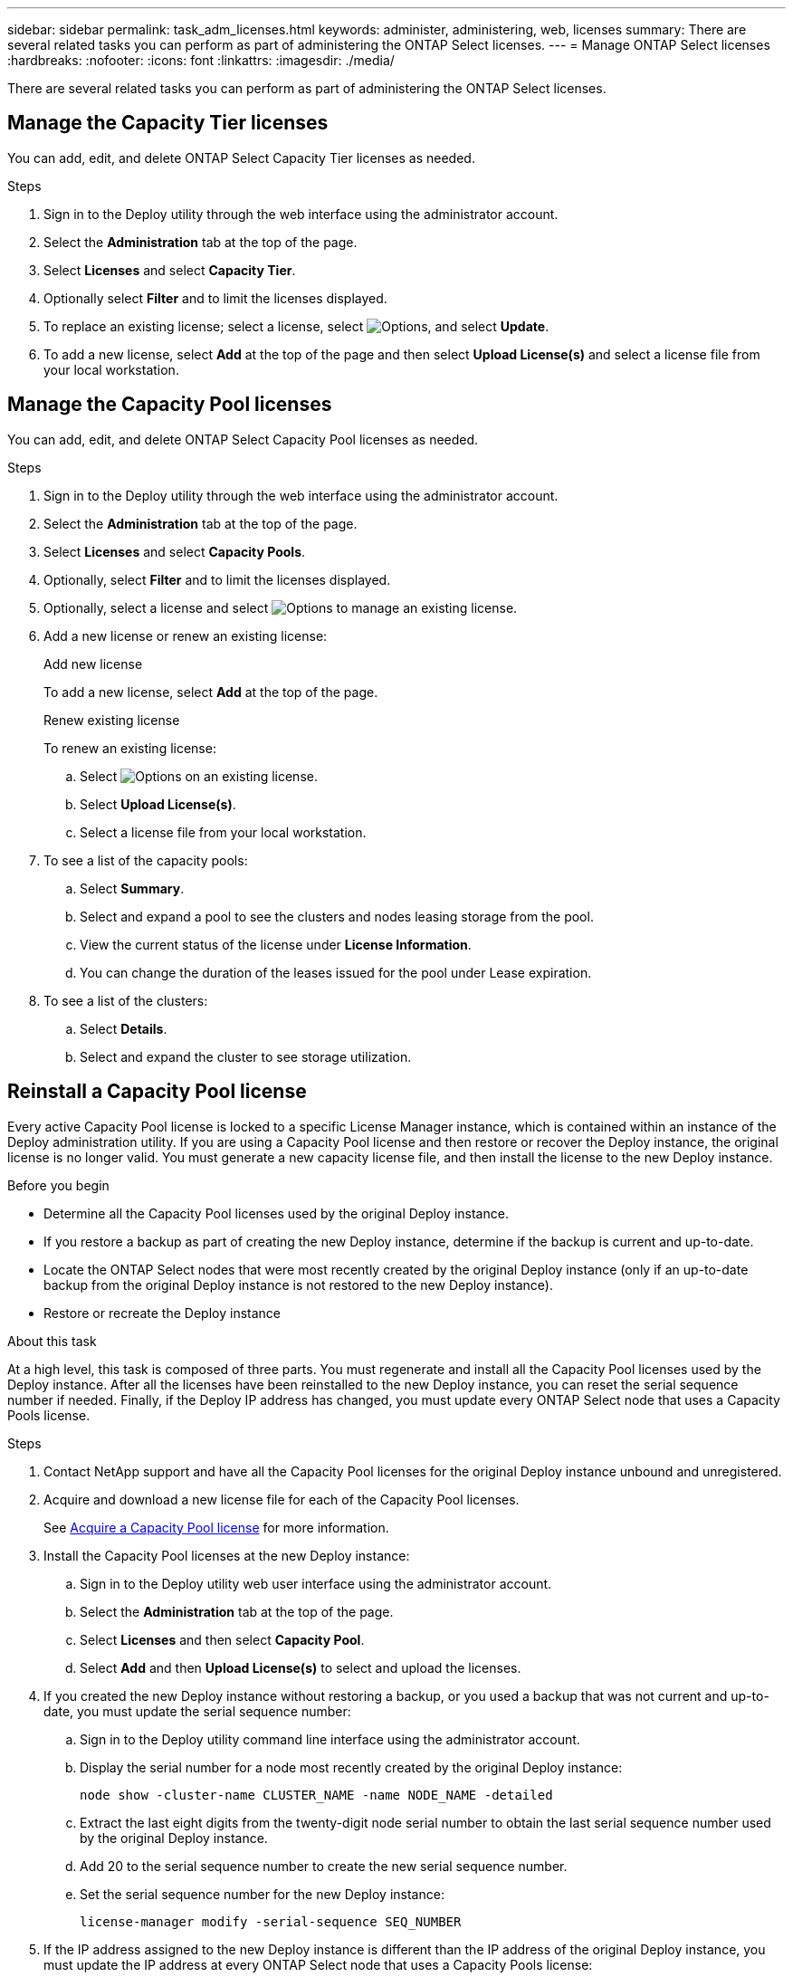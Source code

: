 ---
sidebar: sidebar
permalink: task_adm_licenses.html
keywords: administer, administering, web, licenses
summary: There are several related tasks you can perform as part of administering the ONTAP Select licenses.
---
= Manage ONTAP Select licenses
:hardbreaks:
:nofooter:
:icons: font
:linkattrs:
:imagesdir: ./media/

[.lead]
There are several related tasks you can perform as part of administering the ONTAP Select licenses.

== Manage the Capacity Tier licenses

You can add, edit, and delete ONTAP Select Capacity Tier licenses as needed.

.Steps

. Sign in to the Deploy utility through the web interface using the administrator account.

. Select the *Administration* tab at the top of the page.

. Select *Licenses* and select *Capacity Tier*.

. Optionally select *Filter* and to limit the licenses displayed.

. To replace an existing license; select a license, select image:icon_kebab.gif[Options], and select *Update*.


. To add a new license, select *Add* at the top of the page and then select *Upload License(s)* and select a license file from your local workstation.

== Manage the Capacity Pool licenses

You can add, edit, and delete ONTAP Select Capacity Pool licenses as needed.

.Steps

. Sign in to the Deploy utility through the web interface using the administrator account.

. Select the *Administration* tab at the top of the page.

. Select *Licenses* and select *Capacity Pools*.

. Optionally, select *Filter* and to limit the licenses displayed.

. Optionally, select a license and select image:icon_kebab.gif[Options] to manage an existing license.

. Add a new license or renew an existing license:
+
[role="tabbed-block"]
====

.Add new license
--
To add a new license, select *Add* at the top of the page.
--

.Renew existing license
--
To renew an existing license:
 
.. Select image:icon_kebab.gif[Options] on an existing license.
.. Select *Upload License(s)*. 
.. Select a license file from your local workstation.
--

====

. To see a list of the capacity pools:
.. Select *Summary*.
.. Select and expand a pool to see the clusters and nodes leasing storage from the pool.
.. View the current status of the license under *License Information*.
.. You can change the duration of the leases issued for the pool under Lease expiration.

. To see a list of the clusters:
.. Select *Details*.
.. Select and expand the cluster to see storage utilization.

== Reinstall a Capacity Pool license

Every active Capacity Pool license is locked to a specific License Manager instance, which is contained within an instance of the Deploy administration utility. If you are using a Capacity Pool license and then restore or recover the Deploy instance, the original license is no longer valid. You must generate a new capacity license file, and then install the license to the new Deploy instance.

.Before you begin

* Determine all the Capacity Pool licenses used by the original Deploy instance.
* If you restore a backup as part of creating the new Deploy instance, determine if the backup is current and up-to-date.
* Locate the ONTAP Select nodes that were most recently created by the original Deploy instance (only if an up-to-date backup from the original Deploy instance is not restored to the new Deploy instance).
* Restore or recreate the Deploy instance

.About this task

At a high level, this task is composed of three parts. You must regenerate and install all the Capacity Pool licenses used by the Deploy instance. After all the licenses have been reinstalled to the new Deploy instance, you can reset the serial sequence number if needed. Finally, if the Deploy IP address has changed, you must update every ONTAP Select node that uses a Capacity Pools license.

.Steps

. Contact NetApp support and have all the Capacity Pool licenses for the original Deploy instance unbound and unregistered.

. Acquire and download a new license file for each of the Capacity Pool licenses.
+
See link:task_lic_acquire_cp.html[Acquire a Capacity Pool license] for more information.

. Install the Capacity Pool licenses at the new Deploy instance:
.. Sign in to the Deploy utility web user interface using the administrator account.
.. Select the *Administration* tab at the top of the page.
.. Select *Licenses* and then select *Capacity Pool*.
.. Select *Add* and then *Upload License(s)* to select and upload the licenses.

. If you created the new Deploy instance without restoring a backup, or you used a backup that was not current and up-to-date, you must update the serial sequence number:
.. Sign in to the Deploy utility command line interface using the administrator account.
.. Display the serial number for a node most recently created by the original Deploy instance:
+
`node show -cluster-name CLUSTER_NAME -name NODE_NAME -detailed`
.. Extract the last eight digits from the twenty-digit node serial number to obtain the last serial sequence number used by the original Deploy instance.
.. Add 20 to the serial sequence number to create the new serial sequence number.
.. Set the serial sequence number for the new Deploy instance:
+
`license-manager modify -serial-sequence SEQ_NUMBER`

. If the IP address assigned to the new Deploy instance is different than the IP address of the original Deploy instance, you must update the IP address at every ONTAP Select node that uses a Capacity Pools license:
.. Sign in to the ONTAP command line interface of the ONTAP Select node.
.. Enter advanced privilege mode:
+
`set adv`
.. Display the current configuration:
+
`system license license-manager show`
.. Set the License Manager (Deploy) IP address used by the node:
+
`system license license-manager modify -host NEW_IP_ADDRESS`

== Convert an evaluation license to a production license

You can upgrade an ONTAP Select evaluation cluster to use a production Capacity Tier license with the Deploy administration utility.

.Before you begin

* Each node must have enough storage allocated to support the minimum required for a production license.
* You must have Capacity Tier licenses for each node in the evaluation cluster.

.About this task

Performing a modification of the cluster license for a single-node cluster is disruptive. However, this is not the case with a multi-node cluster because the conversion process reboots each node one at a time to apply the license.

.Steps

. Sign in to the Deploy utility web user interface using the administrator account.

. Select the *Clusters* tab a the top of the page and select the desired cluster.

. At the top of the cluster details page, select *Click here* to modify the cluster license.
+
You can also select *Modify* next to evaluation license in the *Cluster Details* section.

. Select an available production license for each node or upload additional licenses as needed.

. Provide the ONTAP credentials and select *Modify*.
+
The license upgrade for the cluster can take several minutes. Allow the process to complete before leaving the page or making any other changes.

.After you finish 

The twenty-digit node serial numbers originally assigned to each node for the evaluation deployment are replaced by the nine-digit serial numbers from the production licenses used for the upgrade.

== Manage an expired Capacity Pool license 

Generally, when a license expires, nothing happens. However, you cannot install a different license because the nodes are associated with the expired license. Until you renew the license, you should _not_ do anything that would bring the aggregate offline, such as a reboot or failover operation.  The recommended action is to expedite the license renewal.

For more information about ONTAP Select and license renewal, see the Licenses, installation, upgrades, and reverts section in the link:https://docs.netapp.com/us-en/ontap-select/reference_faq.html#licenses-installation-upgrades-and-reverts[FAQ].

== Manage add-on licenses

For the ONTAP Select product, add-on licenses are applied directly within ONTAP and are not managed through ONTAP Select Deploy. See link:https://docs.netapp.com/us-en/ontap/system-admin/manage-licenses-concept.html[Manage licenses overview (cluster administrators only)^] and link:https://docs.netapp.com/us-en/ontap/task_admin_enable_new_features.html[Enable new features by adding license keys^] for more information.

// 2025 Mar 26, ONTAPDOC-2889
// 2023 Mar 08, GH issue 196
// 2023-10-17, prep for repo version split
// 2023-12-13, ONTAPDOC-1458
// 2023-12-15, ONTAPDOC-834
// 2024-02-16, ONTAPDOC-1672